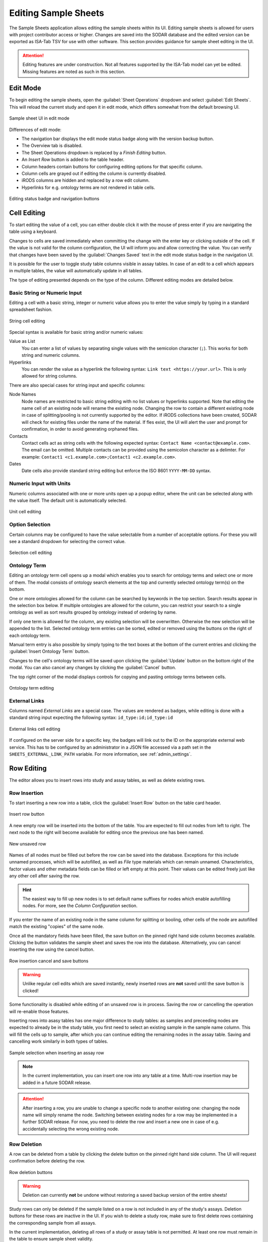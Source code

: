 .. _app_samplesheets_edit:

Editing Sample Sheets
^^^^^^^^^^^^^^^^^^^^^

The Sample Sheets application allows editing the sample sheets within its UI.
Editing sample sheets is allowed for users with project contributor access or
higher. Changes are saved into the SODAR database and the edited version can be
exported as ISA-Tab TSV for use with other software. This section provides
guidance for sample sheet editing in the UI.

.. attention::

    Editing features are under construction. Not all features supported by the
    ISA-Tab model can yet be edited. Missing features are noted as such in
    this section.


Edit Mode
=========

To begin editing the sample sheets, open the :guilabel:`Sheet Operations`
dropdown and select :guilabel:`Edit Sheets`. This will reload the current
study and open it in edit mode, which differs somewhat from the default browsing
UI.

.. figure:: _static/app_samplesheets/sheet_ui_edit.png
    :align: center

    Sample sheet UI in edit mode


Differences of edit mode:

- The navigation bar displays the edit mode status badge along with the version
  backup button.
- The Overview tab is disabled.
- The Sheet Operations dropdown is replaced by a *Finish Editing* button.
- An *Insert Row* button is added to the table header.
- Column headers contain buttons for configuring editing options for that
  specific column.
- Column cells are grayed out if editing the column is currently disabled.
- iRODS columns are hidden and replaced by a row edit column.
- Hyperlinks for e.g. ontology terms are not rendered in table cells.

.. figure:: _static/app_samplesheets/edit_nav_buttons.png
    :align: center
    :scale: 75%

    Editing status badge and navigation buttons


Cell Editing
============

To start editing the value of a cell, you can either double click it with the
mouse of press enter if you are navigating the table using a keyboard.

Changes to cells are saved immediately when committing the change with the enter
key or clicking outside of the cell. If the value is not valid for the column
configuration, the UI will inform you and allow correcting the value. You can
verify that changes have been saved by the :guilabel:`Changes Saved` text in the
edit mode status badge in the navigation UI.

It is possible for the user to toggle study table columns visible in assay
tables. In case of an edit to a cell which appears in multiple tables, the value
will automatically update in all tables.

The type of editing presented depends on the type of the column. Different
editing modes are detailed below.

.. _app_samplesheets_edit_cell_basic:

Basic String or Numeric Input
-----------------------------

Editing a cell with a basic string, integer or numeric value allows you to enter
the value simply by typing in a standard spreadsheet fashion.

.. figure:: _static/app_samplesheets/edit_cell_string.png
    :align: center
    :scale: 75%

    String cell editing

Special syntax is available for basic string and/or numeric values:

Value as List
    You can enter a list of values by separating single values with the
    semicolon character (``;``). This works for both string and numeric columns.
Hyperlinks
    You can render the value as a hyperlink the following syntax:
    ``Link text <https://your.url>``. This is only allowed for string columns.

There are also special cases for string input and specific columns:

Node Names
    Node names are restricted to basic string editing with no list values or
    hyperlinks supported. Note that editing the name cell of an existing node
    will rename the existing node. Changing the row to contain a different
    existing node in case of splitting/pooling is not currently supported by the
    editor. If iRODS collections have been created, SODAR will check for
    existing files under the name of the material. If fles exist, the UI will
    alert the user and prompt for confirmation, in order to avoid generating
    orphaned files.
Contacts
    Contact cells act as string cells with the following expected syntax:
    ``Contact Name <contact@example.com>``. The email can be omitted. Multiple
    contacts can be provided using the semicolon character as a delimter. For
    example: ``Contact1 <c1.example.com>;Contact1 <c2.example.com>``.
Dates
    Date cells also provide standard string editing but enforce the ISO 8601
    ``YYYY-MM-DD`` syntax.

Numeric Input with Units
------------------------

Numeric columns associated with one or more units open up a popup editor, where
the unit can be selected along with the value itself. The default unit is
automatically selected.

.. figure:: _static/app_samplesheets/edit_cell_unit.png
    :align: center
    :scale: 75%

    Unit cell editing

Option Selection
----------------

Certain columns may be configured to have the value selectable from a number of
acceptable options. For these you will see a standard dropdown for selecting the
correct value.

.. figure:: _static/app_samplesheets/edit_cell_select.png
    :align: center
    :scale: 75%

    Selection cell editing

Ontology Term
-------------

Editing an ontology term cell opens up a modal which enables you to search for
ontology terms and select one or more of them. The modal consists of ontology
search elements at the top and currently selected ontology term(s) on the
bottom.

One or more ontologies allowed for the column can be searched by keywords in the
top section. Search results appear in the selection box below. If multiple
ontologies are allowed for the column, you can restrict your search to a single
ontology as well as sort results grouped by ontology instead of ordering by
name.

If only one term is allowed for the column, any existing selection will be
overwritten. Otherwise the new selection will be appended to the list. Selected
ontology term entries can be sorted, edited or removed using the buttons on the
right of each ontology term.

Manual term entry is also possible by simply typing to the text boxes at the
bottom of the current entries and clicking the :guilabel:`Insert Ontology Term`
button.

Changes to the cell's ontology terms will be saved upon clicking the
:guilabel:`Update` button on the bottom right of the modal. You can also cancel
any changes by clicking the :guilabel:`Cancel` button.

The top right corner of the modal displays controls for copying and pasting
ontology terms between cells.

.. figure:: _static/app_samplesheets/edit_cell_ontology.png
    :align: center
    :scale: 50%

    Ontology term editing

External Links
--------------

Columns named *External Links* are a special case. The values are rendered as
badges, while editing is done with a standard string input expecting the
following syntax: ``id_type:id;id_type:id``

.. figure:: _static/app_samplesheets/edit_cell_external.png
    :align: center
    :scale: 75%

    External links cell editing

If configured on the server side for a specific key, the badges will link out to
the ID on the appropriate external web service. This has to be configured by an
administrator in a JSON file accessed via a path set in the
``SHEETS_EXTERNAL_LINK_PATH`` variable. For more information, see
:ref:`admin_settings`.


Row Editing
===========

The editor allows you to insert rows into study and assay tables, as well as
delete existing rows.

Row Insertion
-------------

To start inserting a new row into a table, click the :guilabel:`Insert Row`
button on the table card header.

.. figure:: _static/app_samplesheets/edit_row_insert_button.png
    :align: center
    :scale: 75%

    Insert row button

A new empty row will be inserted into the bottom of the table. You are expected
to fill out nodes from left to right. The next node to the right will become
available for editing once the previous one has been named.

.. figure:: _static/app_samplesheets/edit_row_new.png
    :align: center
    :scale: 75%

    New unsaved row

Names of all nodes must be filled out before the row can be saved into the
database. Exceptions for this include unnamed processes, which will be
autofilled, as well as *File* type materials which can remain unnamed.
Characteristics, factor values and other metadata fields can be filled or left
empty at this point. Their values can be edited freely just like any other cell
after saving the row.

.. hint::

    The easiest way to fill up new nodes is to set default name suffixes for
    nodes which enable autofilling nodes. For more, see the
    *Column Configuration* section.

If you enter the name of an existing node in the same column for splitting or
booling, other cells of the node are autofilled match the existing "copies" of
the same node.

Once all the mandatory fields have been filled, the save button on the pinned
right hand side column becomes available. Clicking the button validates the
sample sheet and saves the row into the database. Alternatively, you can cancel
inserting the row using the cancel button.

.. figure:: _static/app_samplesheets/edit_row_save.png
    :align: center
    :scale: 75%

    Row insertion cancel and save buttons

.. warning::

    Unlike regular cell edits which are saved instantly, newly inserted rows
    are **not** saved until the save button is clicked!

Some functionality is disabled while editing of an unsaved row is in process.
Saving the row or cancelling the operation will re-enable those features.

Inserting rows into asasy tables has one major difference to study tables: as
samples and preceeding nodes are expected to already be in the study table, you
first need to select an existing sample in the sample name column. This will
fill the cells up to sample, after which you can continue editing the remaining
nodes in the assay table. Saving and cancelling work similarly in both types of
tables.

.. figure:: _static/app_samplesheets/edit_row_assay.png
    :align: center
    :scale: 75%

    Sample selection when inserting an assay row

.. note::

    In the current implementation, you can insert one row into any table at a
    time. Multi-row insertion may be added in a future SODAR release.

.. attention::

    After inserting a row, you are unable to change a specific node to another
    existing one: changing the node name will simply rename the node. Switching
    between existing nodes for a row may be implemented in a further SODAR
    release. For now, you need to delete the row and insert a new one in case of
    e.g. accidentally selecting the wrong existing node.

Row Deletion
------------

A row can be deleted from a table by clicking the delete button on the pinned
right hand side column. The UI will request confirmation before deleting the
row.

.. figure:: _static/app_samplesheets/edit_row_delete.png
    :align: center
    :scale: 75%

    Row deletion buttons

.. warning::

    Deletion can currently **not** be undone without restoring a saved backup
    version of the entire sheets!

Study rows can only be deleted if the sample listed on a row is not included in
any of the study's assays. Deletion buttons for these rows are inactive in the
UI. If you wish to delete a study row, make sure to first delete rows containing
the corresponding sample from all assays.

In the current implementation, deleting all rows of a study or assay table is
not permitted. At least one row must remain in the table to ensure sample sheet
validity.


Column Editing
==============

.. attention::

    Inserting or removing columns to study and assay tables is not currently
    supported. This functionality will be added in a future SODAR release.


Investigation/Study Metadata Editing
====================================

.. attention::

    Editing investigation and study metadata or study protocols is not currently
    supported. This functionality will be added in a future SODAR release.


Adding and Removing Studies and Assays
======================================

.. attention::

    Adding or removing entire studies or assays is not currently supported. This
    functionality will be added in a future SODAR release.


Saving Backup Sheet Versions
============================

As has been described before in this section, changes are saved to the sample
sheets when cells are edited and rows inserted or deleted. The application also
enables saving backup versions of the entire ISA-Tab, which can be restored or
exported later.

There are two ways to save a backup version. Upon clicking the *Finish Editing*,
button, the current sheet version is automatically saved as a backup version if
changes have been made since entering the edit mode.

The user can also save a backup version manually by clicking the save button
next to the :guilabel:`Finish Editing` button. This opens a modal where you can
enter an optional description for the version for e.g. specifying which changes
were made and why.

.. figure:: _static/app_samplesheets/edit_version_modal.png
    :align: center
    :scale: 75%

    Version saving modal

For further details on browsing and managing backup sheet versions, see
:ref:`app_samplesheets_version`.


Column Configuration
====================

Edit mode in the Sample Sheets app allows configuring the column editing to
restrict values to e.g. a certain format, value options, integer range, used
ontology, etc. The configuration menu for each column is accessed via the
right-aligned button on the column header.

Clicking the column configuration button opens a modal for setting configuration
variables. The modal content varies based on the column type, but all share a
few common elements:

- Configuration copy/paste elements in the top right corner
- The :guilabel:`Editable` checkbox for enabling or disabling editing for this
  column. This is disabled by default. When disabled, users are only able to
  enter data in mandatory fields such as material names or process protocols
  when inserting new rows.
- The :guilabel:`Cancel` and :guilabel:`Update` buttons for committing the
  configuration change or cancelling it.

Upon first importing or creating the sample sheets, the initial type and
configuration of a column is automatically determined by SODAR. The modal
controls for specific types of columns are detailed in the following
subsections.

.. attention::

    In the current implementation, there are limitations on changing the column
    type. Most notably, columns expecting ontology terms can not be changed to
    a basic string/numeric/selection column and vice versa. This functionality
    will be added in a future SODAR release.

String, Numeric and Selection Input
-----------------------------------

For characteristic and factor value columns with no ontology terms expected, you
are given the option to set the column values into string, integer, double or
selection. The type of column is selected under *Format*.

.. figure:: _static/app_samplesheets/edit_config_select.png
    :align: center
    :scale: 65%

    Column configuration modal with select format

Different options for these value formats are as follows:

Regex
    Accepted value as regular expression for string and numeric values.
Default Value
    Default value for the cell when inserting new rows.
Default Fill
    If set true, all empty values in the column will be filled with the default
    value on configuration update.
Range
    For numeric columns, you can set a minimum-maximum range for accepted
    values.
Options
    For selection columns, valid options to choose from are listed here.


Numeric Columns with Unit
-------------------------

If unit columns are included for a charasterictic of a factor value in the
ISA-Tab, the UI allows setting unit selection for the column. In addition to
valid unit selections, you can select the default unit to be applied.

.. figure:: _static/app_samplesheets/edit_config_unit.png
    :align: center
    :scale: 65%

    Column configuration with unit

.. attention::

    In the current implementation, setting units as ontology terms is not
    supported. This functionality will be added in a future SODAR release.

.. _app_samplesheets_edit_ontology:

Ontology Terms
--------------

For columns which expect values as ontology terms, the column configuration
modal displays options for ontology setup. The ontologies up for selections are
those uploaded to the :ref:`Ontology Access <admin_ontologyaccess>` application
by SODAR administrators.

.. figure:: _static/app_samplesheets/edit_config_ontology.png
    :align: center
    :scale: 65%

    Column configuration for ontology terms

Columns with certain names are autoconfigured by SODAR to accept specific
ontologies. These can still be reconfigured manually afterwards if needed.
Automated configuration includes the following columns: *HPO Terms*,
*OMIM Disease* and *Orphanet Disease*.

The following options are available for ontology term configuration:

Allow List
    If set true, multiple ontology terms can be listed in a single column.
Default Value
    Default term(s) can be pasted here from the ontology term edit modal as
    JSON.
Allowed Ontologies
    One or more ontologies allowed for this column. They can be reordered, which
    will affect the ordering of terms when searched.

Node Names
----------

Node names (apart from source) allow the definition of *Default Suffix*, which
incerements the previous node name with a specific suffix automatically. Setting
default suffixes for nodes speeds up the inserting of new rows into tables and
is highly recommended.

.. figure:: _static/app_samplesheets/edit_config_name.png
    :align: center
    :scale: 65%

    Column configuration for node name

The source name column is a special case, where the UI only allows setting the
*Editable* value to true or false.

Process Protocols
-----------------

Protocol configuration enables you to set the default protocol applied to new
rows for the column. In most cases, only a single protocol is used for an entire
column. SODAR detects these types of protocol columns and automatically applies
the default protocol to new rows. Thus, in the most common case this
configuration does not have to be manually altered by the user when editing.

.. figure:: _static/app_samplesheets/edit_config_protocol.png
    :align: center
    :scale: 65%

    Column configuration for protocol

.. attention::

    Editing and adding protocols for a study is not currently supported. This
    functionality will be added in a future SODAR release.

Contacts and Dates
------------------

These special column types only feature the *Editable* checkbox, with
instructions on the expected input format for cell values.


Update Sheet Cache
==================

In the Sample Sheets UI, iRODS links are activated and deactivated based on
whether files exist in collections to which the links are pointing. To reduce
the amount of iRODS queries and improve performance, information of existing
data is stored in a local SODAR cache.

For most actions such as landing zone operations, the cache is automatically
updated in the background. However, for some changes this might not occur. If
some links appear to be incorrectly enabled/disabled, you can manually update
the project cache based on current sample sheet data.

To do this, open the :guilabel:`Sheet Operations` dropdown and select
:guilabel:`Update Sheet Cache`. This will start the cache updating operation in
the background. You will receive an alert in the SODAR UI once this operation
has finished. Note that depending on the size of the sample sheets and the
number of associated files, this operation may take anything from a few seconds
to a few minutes.
